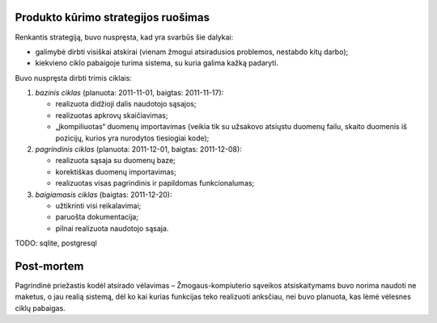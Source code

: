 Produkto kūrimo strategijos ruošimas
------------------------------------

Renkantis strategiją, buvo nuspręsta, kad yra svarbūs šie dalykai:

+   galimybė dirbti visiškai atskirai (vienam žmogui atsiradusios problemos,
    nestabdo kitų darbo);
+   kiekvieno ciklo pabaigoje turima sistema, su kuria galima kažką
    padaryti.

Buvo nuspręsta dirbti trimis ciklais:

1.  *bazinis ciklas* (planuota: 2011-11-01, baigtas: 2011-11-17):

    +   realizuota didžioji dalis naudotojo sąsajos;
    +   realizuotas apkrovų skaičiavimas;
    +   „įkompiliuotas“ duomenų importavimas (veikia tik su užsakovo
        atsiųstu duomenų failu, skaito duomenis iš pozicijų, kurios
        yra nurodytos tiesiogiai kode);

2.  *pagrindinis ciklas* (planuota: 2011-12-01, baigtas: 2011-12-08):

    +   realizuota sąsaja su duomenų baze;
    +   korektiškas duomenų importavimas;
    +   realizuotas visas pagrindinis ir papildomas funkcionalumas;

3.  *baigiamasis ciklas* (baigtas: 2011-12-20):

    +   užtikrinti visi reikalavimai;
    +   paruošta dokumentacija;
    +   pilnai realizuota naudotojo sąsaja.


TODO: sqlite, postgresql

Post-mortem
-----------

Pagrindinė priežastis kodėl atsirado vėlavimas – Žmogaus-kompiuterio
sąveikos atsiskaitymams buvo norima naudoti ne maketus, o jau
realią sistemą, dėl ko kai kurias funkcijas teko realizuoti
anksčiau, nei buvo planuota, kas lėmė vėlesnes ciklų pabaigas.
